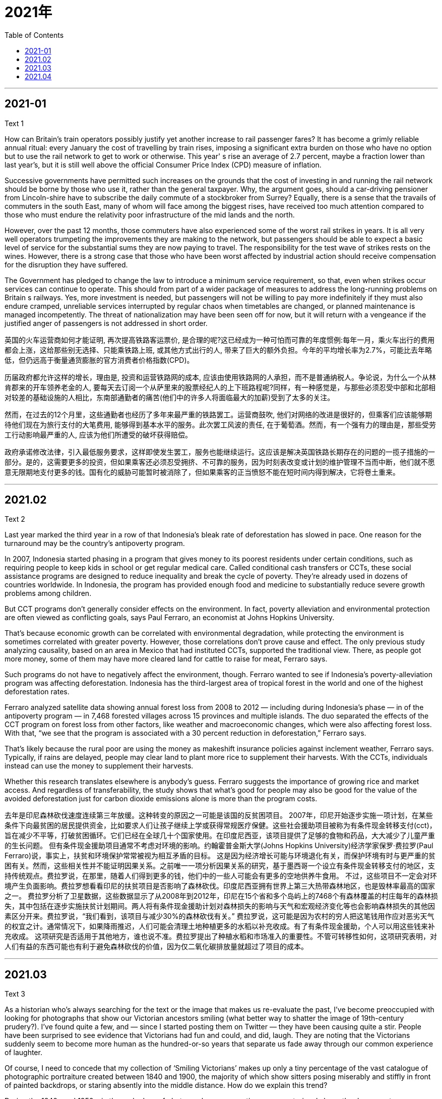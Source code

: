

= 2021年
:toc:

---

== 2021-01

Text 1

How can Britain's train operators possibly justify yet another increase to rail passenger fares? It has become a grimly reliable annual ritual: every January the cost of travelling by train rises, imposing a significant extra burden on those who have no option but to use the rail network to get to work or otherwise. This year' s rise an average of 2.7 percent, maybe a fraction lower than last year's, but it is still well above the official Consumer Price Index (CPD) measure of inflation.

Successive governments have permitted such increases on the grounds that the cost of investing in and running the rail network should be borne by those who use it, rather than the general taxpayer. Why, the argument goes, should a car-driving pensioner from Lincoln-shire have to subscribe the daily commute of a stockbroker from Surrey? Equally, there is a sense that the travails of commuters in the south East, many of whom will face among the biggest rises, have received too much attention compared to those who must endure the relativity poor infrastructure of the mid lands and the north.

However, over the past 12 months, those commuters have also experienced some of the worst rail strikes in years. It is all very well operators trumpeting the improvements they are making to the network, but passengers should be able to expect a basic level of service for the substantial sums they are now paying to travel. The responsibility for the test wave of strikes rests on the wines. However, there is a strong case that those who have been worst affected by industrial action should receive compensation for the disruption they have suffered.

The Government has pledged to change the law to introduce a minimum service requirement, so that, even when strikes occur services can continue to operate. This should from part of a wider package of measures to address the long-running problems on Britain s railways. Yes, more investment is needed, but passengers will not be willing to pay more indefinitely if they must also endure cramped, unreliable services interrupted by regular chaos when timetables are changed, or planned maintenance is managed incompetently. The threat of nationalization may have been seen off for now, but it will return with a vengeance if the justified anger of passengers is not addressed in short order.



英国的火车运营商如何才能证明, 再次提高铁路客运票价, 是合理的呢?这已经成为一种可怕而可靠的年度惯例:每年一月，乘火车出行的费用都会上涨，这给那些别无选择、只能乘铁路上班, 或其他方式出行的人, 带来了巨大的额外负担。今年的平均增长率为2.7%，可能比去年略低，但仍远高于衡量通货膨胀的官方消费者价格指数(CPD)。

历届政府都允许这样的增长，理由是, 投资和运营铁路网的成本, 应该由使用铁路网的人承担，而不是普通纳税人。争论说，为什么一个从林肯郡来的开车领养老金的人, 要每天去订阅一个从萨里来的股票经纪人的上下班路程呢?同样，有一种感觉是，与那些必须忍受中部和北部相对较差的基础设施的人相比，东南部通勤者的痛苦(他们中的许多人将面临最大的加薪)受到了太多的关注。

然而，在过去的12个月里，这些通勤者也经历了多年来最严重的铁路罢工。运营商鼓吹, 他们对网络的改进是很好的，但乘客们应该能够期待他们现在为旅行支付的大笔费用, 能够得到基本水平的服务。此次罢工风波的责任, 在于葡萄酒。然而，有一个强有力的理由是，那些受劳工行动影响最严重的人, 应该为他们所遭受的破坏获得赔偿。

政府承诺修改法律，引入最低服务要求，这样即使发生罢工，服务也能继续运行。这应该是解决英国铁路长期存在的问题的一揽子措施的一部分。是的，这需要更多的投资，但如果乘客还必须忍受拥挤、不可靠的服务，因为时刻表改变或计划的维护管理不当而中断，他们就不愿意无限期地支付更多的钱。国有化的威胁可能暂时被消除了，但如果乘客的正当愤怒不能在短时间内得到解决，它将卷土重来。



---


== 2021.02


Text 2

Last year marked the third year in a row of that Indonesia’s bleak rate of deforestation has slowed in pace. One reason for the turnaround may be the country’s antipoverty program.

In 2007, Indonesia started phasing in a program that gives money to its poorest residents under certain conditions, such as requiring people to keep kids in school or get regular medical care. Called conditional cash transfers or CCTs, these social assistance programs are designed to reduce inequality and break the cycle of poverty. They’re already used in dozens of countries worldwide. In Indonesia, the program has provided enough food and medicine to substantially reduce severe growth problems among children.

But CCT programs don’t generally consider effects on the environment. In fact, poverty alleviation and environmental protection are often viewed as conflicting goals, says Paul Ferraro, an economist at Johns Hopkins University.

That’s because economic growth can be correlated with environmental degradation, while protecting the environment is sometimes correlated with greater poverty. However, those correlations don’t prove cause and effect. The only previous study analyzing causality, based on an area in Mexico that had instituted CCTs, supported the traditional view. There, as people got more money, some of them may have more cleared land for cattle to raise for meat, Ferraro says.

Such programs do not have to negatively affect the environment, though. Ferraro wanted to see if Indonesia’s poverty-alleviation program was affecting deforestation. Indonesia has the third-largest area of tropical forest in the world and one of the highest deforestation rates.

Ferraro analyzed satellite data showing annual forest loss from 2008 to 2012 — including during Indonesia’s phase — in of the antipoverty program — in 7,468 forested villages across 15 provinces and multiple islands. The duo separated the effects of the CCT program on forest loss from other factors, like weather and macroeconomic changes, which were also affecting forest loss. With that, “we see that the program is associated with a 30 percent reduction in deforestation,” Ferraro says.

That’s likely because the rural poor are using the money as makeshift insurance policies against inclement weather, Ferraro says. Typically, if rains are delayed, people may clear land to plant more rice to supplement their harvests. With the CCTs, individuals instead can use the money to supplement their harvests.

Whether this research translates elsewhere is anybody’s guess. Ferraro suggests the importance of growing rice and market access. And regardless of transferability, the study shows that what’s good for people may also be good for the value of the avoided deforestation just for carbon dioxide emissions alone is more than the program costs.



去年是印尼森林砍伐速度连续第三年放缓。这种转变的原因之一可能是该国的反贫困项目。
2007年，印尼开始逐步实施一项计划，在某些条件下向最贫困的居民提供资金，比如要求人们让孩子继续上学或获得常规医疗保健。这些社会援助项目被称为有条件现金转移支付(cct)，旨在减少不平等，打破贫困循环。它们已经在全球几十个国家使用。在印度尼西亚，该项目提供了足够的食物和药品，大大减少了儿童严重的生长问题。
但有条件现金援助项目通常不考虑对环境的影响。约翰霍普金斯大学(Johns Hopkins University)经济学家保罗·费拉罗(Paul Ferraro)说，事实上，扶贫和环境保护常常被视为相互矛盾的目标。
这是因为经济增长可能与环境退化有关，而保护环境有时与更严重的贫困有关。然而，这些相关性并不能证明因果关系。之前唯一一项分析因果关系的研究，基于墨西哥一个设立有条件现金转移支付的地区，支持传统观点。费拉罗说，在那里，随着人们得到更多的钱，他们中的一些人可能会有更多的空地供养牛食用。
不过，这些项目不一定会对环境产生负面影响。费拉罗想看看印尼的扶贫项目是否影响了森林砍伐。印度尼西亚拥有世界上第三大热带森林地区，也是毁林率最高的国家之一。
费拉罗分析了卫星数据，这些数据显示了从2008年到2012年，印尼在15个省和多个岛屿上的7468个有森林覆盖的村庄每年的森林损失，其中包括在逐步实施扶贫计划期间。两人将有条件现金援助计划对森林损失的影响与天气和宏观经济变化等也会影响森林损失的其他因素区分开来。费拉罗说，“我们看到，该项目与减少30%的森林砍伐有关。”
费拉罗说，这可能是因为农村的穷人把这笔钱用作应对恶劣天气的权宜之计。通常情况下，如果降雨推迟，人们可能会清理土地种植更多的水稻以补充收成。有了有条件现金援助，个人可以用这些钱来补充收成。
这项研究是否适用于其他地方，谁也说不准。费拉罗提出了种植水稻和市场准入的重要性。不管可转移性如何，这项研究表明，对人们有益的东西可能也有利于避免森林砍伐的价值，因为仅二氧化碳排放量就超过了项目的成本。

---

== 2021.03

Text 3

As a historian who’s always searching for the text or the image that makes us re-evaluate the past, I’ve become preoccupied with looking for photographs that show our Victorian ancestors smiling (what better way to shatter the image of 19th-century prudery?). I’ve found quite a few, and — since I started posting them on Twitter — they have been causing quite a stir. People have been surprised to see evidence that Victorians had fun and could, and did, laugh. They are noting that the Victorians suddenly seem to become more human as the hundred-or-so years that separate us fade away through our common experience of laughter.

Of course, I need to concede that my collection of ‘Smiling Victorians’ makes up only a tiny percentage of the vast catalogue of photographic portraiture created between 1840 and 1900, the majority of which show sitters posing miserably and stiffly in front of painted backdrops, or staring absently into the middle distance. How do we explain this trend?

During the 1840s and 1850s, in the early days of photography, exposure times were notoriously long: the daguerreotype photographic method (producing an image on a silvered copper plate) could take several minutes to complete, resulting in blurred images as sitters shifted position or adjusted their limbs. The thought of holding a fixed grin as the camera performed its magical duties was too much to contemplate, and so a non-committal blank stare became the norm.

But exposure times were much quicker by the 1880s, and the introduction of the Box Brownie and other portable cameras meant that, though slow by today’s digital standards, the exposure was almost instantaneous. Spontaneous smiles were relatively easy to capture by the 1890s, so we must look elsewhere for an explanation of why Victorians still hesitated to smile.

One explanation might be the loss of dignity displayed through a cheesy grin. “Nature gave us lips to conceal our teeth,” ran one popular Victorian saying, alluding to the fact that before the birth of proper dentistry, mouths were often in a shocking state of hygiene. A flashing set of healthy and clean, regular ‘pearly whites’ was a rare sight in Victorian society, the preserve of the super-rich (and even then, dental hygiene was not guaranteed).

A toothy grin (especially when there were gaps or blackened teeth) lacked class: drunks, tramps, and music hall performers might gurn and grin with a smile as wide as Lewis Carroll’s gum-exposing Cheshire Cat, but it was not a becoming look for properly bred persons. Even Mark Twain, a man who enjoyed a hearty laugh, said that when it came to photographic portraits there could be “nothing more damning than a silly, foolish smile fixed forever”.


作为一名历史学家，我总是在寻找能让我们重新评估过去的文本或图像，我一直在全神贯注地寻找那些展现我们维多利亚时代祖先微笑的照片(还有什么更好的方法来打破19世纪假正经的形象呢?)我已经找到了不少，而且——自从我开始在Twitter上发布它们——它们已经引起了相当大的轰动。人们惊讶地发现，维多利亚时代的人很开心，也能笑，而且确实笑了。他们注意到，维多利亚时代的人突然变得更有人情味了，因为在过去的一百多年里，我们之间的隔阂随着共同的笑的经历而消失了。
当然,我必须承认,我的微笑的维多利亚时代的只占很小比例的庞大的摄影肖像画目录创建在1840年至1900年之间,其中大部分痛苦地展示模特摆姿势,僵硬地画背景,或者心不在焉地望向中间的距离。我们如何解释这种趋势?
在19世纪40年代和50年代，在摄影的早期，曝光时间是出了名的长:银版照相法(在镀银的铜板上产生图像)可能需要几分钟才能完成，因为坐着的人会移动位置或调整他们的四肢，导致图像模糊不清。当摄像机完成它神奇的任务时，要保持一个固定的笑容，这是太多的凝视，所以一个不确定的空白的凝视成为了常态。
但到了19世纪80年代，曝光时间要快得多，而且Box Brownie和其他便携式相机的推出意味着，尽管以今天的数字标准来看，曝光速度很慢，但几乎是瞬间曝光。到19世纪90年代，自发的微笑相对容易捕捉，所以我们必须从其他地方寻找为什么维多利亚时代的人仍然不愿微笑的解释。
一种解释可能是一种失去尊严的笑容。“大自然给了我们嘴唇来掩盖我们的牙齿，”维多利亚时代的一句流行格言这样说，暗指在正规的牙医诞生之前，口腔的卫生状况常常令人震惊。在维多利亚时代，一套健康、干净、整齐的“珍珠白”牙齿是罕见的，那是超级富豪的专属(即使在那个时候，也不能保证牙齿卫生)。
露齿而笑(尤其是牙齿有缝隙或变黑的时候)缺乏品位:酒鬼、流浪汉和音乐大厅的表演者可能会笑得像刘易斯·卡罗尔画的露口香糖的柴郡猫那样咧着嘴笑，但这对受过良好教养的人来说并不合适。就连喜欢开怀大笑的马克·吐温(Mark Twain)也说过，当谈到肖像摄影时，“没有什么比一个愚蠢、愚蠢的永远固定的微笑更可恶了”。

---

== 2021.04

Text 4

From the early days of broadband, advocates for consumers and web-based companies worried that the cable and phone companies selling broadband connections had the power and incentive to favor affiliated websites over their rivals. That’s why there has been such a strong demand for rules that would prevent broadband providers from picking winners and losers online, preserving the freedom and innovation that have been the lifeblood of the internet.

Yet that demand has been almost impossible to fill—in part because of pushback from broadband providers, anti-regulatory conservatives and the courts. A federal appeals court weighed in again Tuesday, but instead of providing a badly needed resolution, it only prolonged the fight. At issue before the U.S. Court of Appeals for the District of Columbia Circuit was the latest take of the Federal Communications Commission (FCC) on net neutrality, adopted on a party-line vote in 2017. The Republican-penned order not only eliminated the strict net neutrality rules the FCC had adopted when it had a Democratic majority in 2015, but rejected the commission’s authority to require broadband providers to do much of anything. The order also declared that state and local governments couldn’t regulate broadband providers either.

The commission argued that other agencies would protect against anti-competitive behavior, such as a broadband-providing conglomerate like AT&T favoring its own video-streaming service at the expense of Netflix and Apple TV. Yet the FCC also ended the investigations of broadband providers that imposed data caps on their rivals’ streaming services but not their own.

On Tuesday, the appeals court unanimously upheld the 2017 order deregulating broadband providers, citing a Supreme Court ruling from 2005 that upheld a similarly deregulatory move. But Judge Patricia Millett rightly argued in a concurring opinion that “the result is unhinged from the realities of modern broadband service,” and said Congress or the Supreme Court could intervene to “avoid trapping Internet regulation in technological anachronism.”

In the meantime, the court threw out the FCC’s attempt to block all state rules on net neutrality, while preserving the commission’s power to preempt individual state laws that undermine its order. That means more battles like the one now going on between the Justice Department and California, which enacted a tough net neutrality law in the wake of the FCC’s abdication.

The endless legal battles and back-and-forth at the FCC cry out for Congress to act. It needs to give the commission explicit authority once and for all to bar broadband providers from meddling in the traffic on their network and to create clear rules protecting openness and innovation online.

从宽带出现的早期开始，消费者和网络公司的支持者就担心，出售宽带连接的有线电视和电话公司有权力和动机偏向附属网站，而不是竞争对手。这就是为什么人们强烈要求制定规则，防止宽带提供商在网上挑选赢家和输家，以保护互联网的命脉——自由和创新。
然而，由于宽带提供商、反监管保守派和法院的阻挠，这一需求几乎不可能得到满足。周二，一家联邦上诉法院再次介入，但它没有提供急需的解决方案，只是延长了这场争斗。美国哥伦比亚特区巡回上诉法院(U.S. Court of Appeals for the District of Columbia Circuit)面临的问题是联邦通信委员会(FCC)在2017年基于党派立场投票通过的网络中立性的最新举措。这项由共和党人起草的命令不仅取消了联邦通信委员会在2015年民主党占多数时采用的严格的网络中立规则，而且拒绝了委员会要求宽带提供商做任何事情的权力。该命令还宣布，州和地方政府也不能监管宽带提供商。
该委员会认为，其他机构将保护自己不受反竞争行为的影响，比如提供宽带服务的企业集团，如美国电话电报公司(AT&T)，以牺牲Netflix和苹果电视(Apple TV)为代价，支持自己的视频流媒体服务。然而，FCC也结束了对宽带提供商的调查，这些提供商对其竞争对手的流媒体服务施加数据上限，而不是对自己的流媒体服务。
周二，上诉法院一致支持2017年放松对宽带提供商监管的命令，援引了最高法院2005年的一项裁决，该裁决支持类似的放松监管举措。但法官帕特里夏·米莱特(Patricia Millett)在一份一致的意见中正确地指出，“结果脱离了现代宽带服务的现实”，并表示国会或最高法院可以进行干预，“避免互联网监管陷入技术过时的陷阱”。
与此同时，法院驳回了FCC试图阻止所有州关于网络中立性的规定的企图，同时保留了该委员会在破坏其秩序的个别州法律面前先发制人的权力。这意味着会有更多类似于司法部和加州之间的争斗，加州在联邦通信委员会(FCC)退出后颁布了一项严格的网络中立法。
没完没了的法律斗争和联邦通信委员会的反反复复迫切要求国会采取行动。它需要给予委员会明确的权力，一劳永逸地禁止宽带提供商干预其网络的流量，并制定明确的规则，保护网络的开放性和创新性。

---

